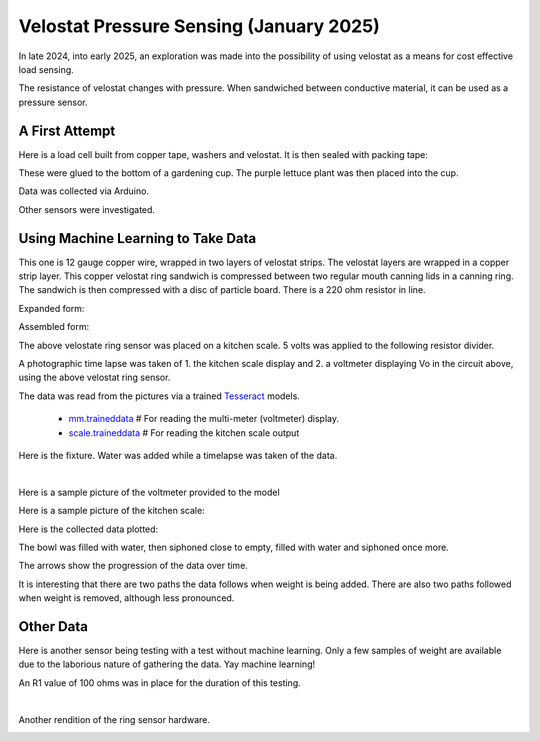Velostat Pressure Sensing (January 2025)
========================================

In late 2024, into early 2025, an exploration was made into the possibility of using velostat as
a means for cost effective load sensing.

The resistance of velostat changes with pressure. When sandwiched between conductive material, it
can be used as a pressure sensor.

A First Attempt
---------------
Here is a load cell built from copper tape, washers and velostat. It is then sealed with packing
tape:

.. image:: binary/washer_sensor.jpg
    :alt: A sandwich of packing tape, copper coated washer, velostat, copper coated washer,
          packing tape.

These were glued to the bottom of a gardening cup. The purple lettuce plant was then placed into
the cup.

.. image:: binary/washer_sensor_cup.jpg
    :alt: Velostat washer sandwiches installed on the bottom of a gardening cup. A plant that
          will go into the cup is also shown.

Data was collected via Arduino.

.. image:: binary/washer_sensor_data.png

Other sensors were investigated.

.. image:: binary/sensor_misc.jpg

Using Machine Learning to Take Data
-----------------------------------
This one is 12 gauge copper wire, wrapped in two layers of velostat strips. The velostat layers are
wrapped in a copper strip layer. This copper velostat ring sandwich is compressed between two
regular mouth canning lids in a canning ring. The sandwich is then compressed with a disc of
particle board. There is a 220 ohm resistor in line.

Expanded form:

.. image:: binary/ring_sensor_expanded.jpg

Assembled form:

.. image:: binary/ring_sensor_assembled.jpg

The above velostate ring sensor was placed on a kitchen scale. 5 volts was applied to the following
resistor divider.

.. image:: binary/velostat_circuit.png

A photographic time lapse was taken of 1. the kitchen scale display and 2. a voltmeter displaying
Vo in the circuit above, using the above velostat ring sensor.

The data was read from the pictures via a trained
`Tesseract <https://github.com/tesseract-ocr/tesseract>`_ models.

    - `mm.traineddata <https://github.com/highvelcty/growbies/blob/main/tesseract/mm.traineddata>`_
      # For reading the multi-meter (voltmeter) display.
    - `scale.traineddata <https://github.com/highvelcty/growbies/blob/main/tesseract/scale.traineddata>`_
      # For reading the kitchen scale output

Here is the fixture. Water was added while a timelapse was taken of the data.

.. image:: binary/data_timelapse.jpg

|

Here is a sample picture of the voltmeter provided to the model

.. image:: binary/mm_data.png

Here is a sample picture of the kitchen scale:

.. image:: binary/scale_data.png

Here is the collected data plotted:

.. image:: binary/ring_sensor_vs_kitchen_scale.png

The bowl was filled with water, then siphoned close to empty, filled with water and siphoned once
more.

The arrows show the progression of the data over time.

It is interesting that there are two paths the data follows when weight is being added. There are
also two paths followed when weight is removed, although less pronounced.

Other Data
----------
Here is another sensor being testing with a test without machine learning. Only a few samples of
weight are available due to the laborious nature of gathering the data. Yay machine learning!

An R1 value of 100 ohms was in place for the duration of this testing.

.. image:: binary/ring_sensor_sweep.png

|

Another rendition of the ring sensor hardware.

.. image:: binary/ring_sensor_sweep_2.png
